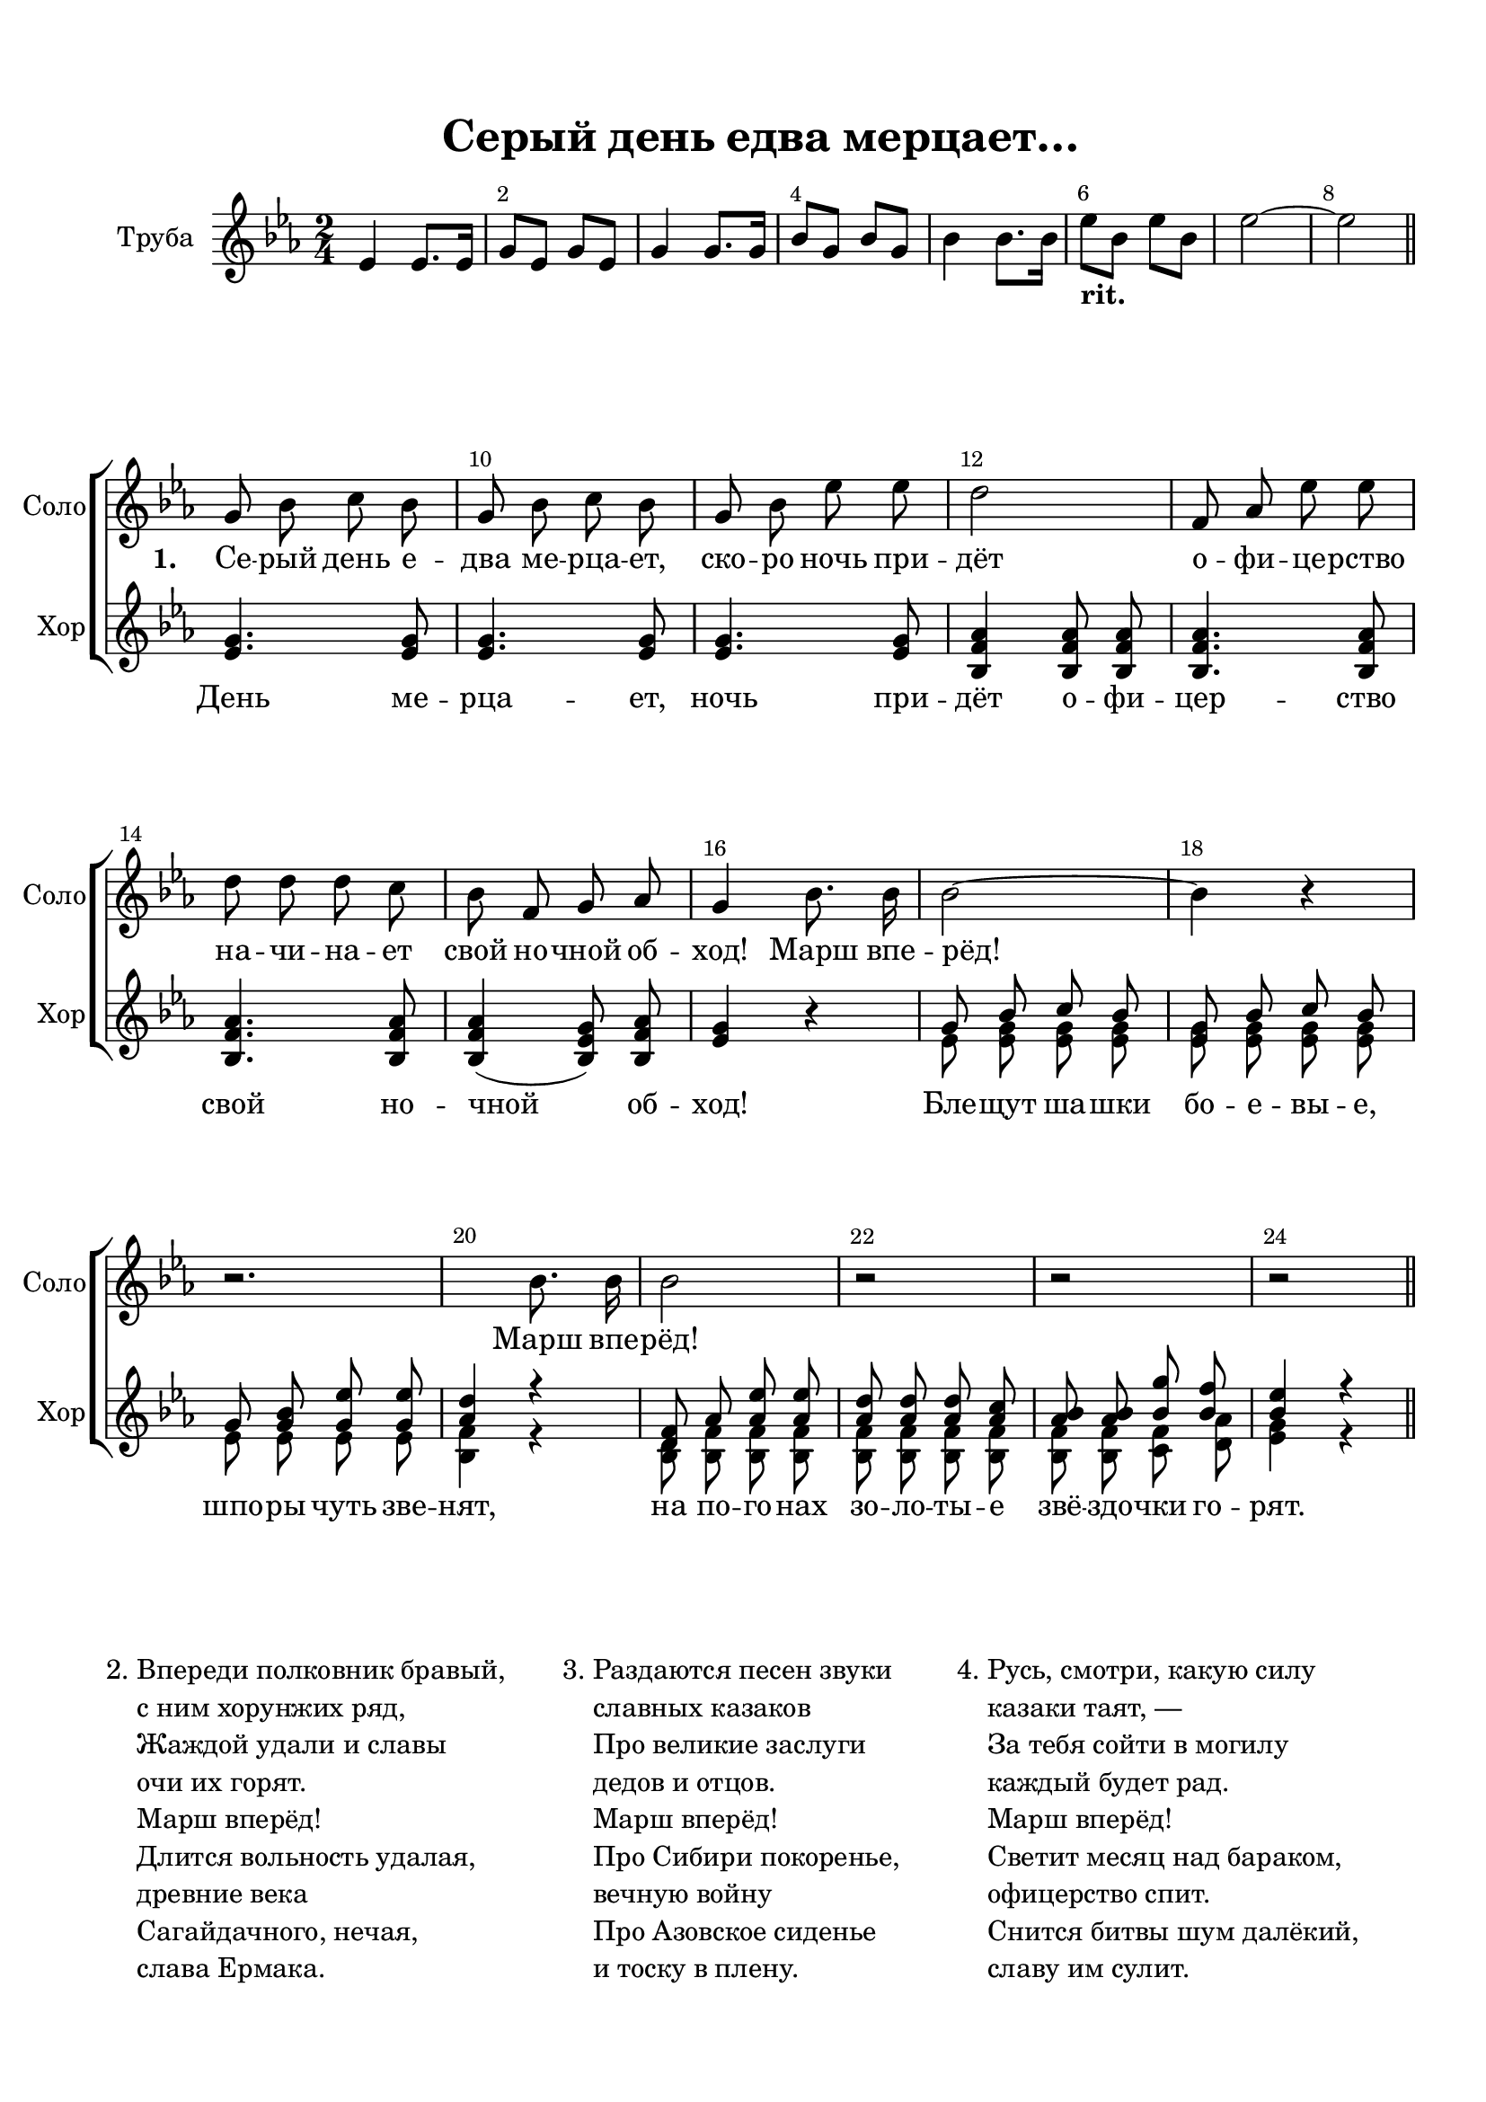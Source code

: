 \version "2.18.2"

% закомментируйте строку ниже, чтобы получался pdf с навигацией
#(ly:set-option 'point-and-click #f)
#(ly:set-option 'midi-extension "mid")
#(set-default-paper-size "a4")
%#(set-global-staff-size 18)

\header {
  title = "Серый день едва мерцает…"
  %composer = "Composer"
  % Удалить строку версии LilyPond 
  tagline = ##f
}

abr = { \break }
abr = {}

pbr = { \pageBreak }
%pbr = {}

breathes = { \once \override BreathingSign.text = \markup { \musicglyph #"scripts.tickmark" } \breathe }

bort = {  % Динамика: вместо f, p пишем по-русски гр., т. и т.д.
  \override DynamicText.stencil = #(lambda (grob)(
    grob-interpret-markup grob (                         
      let (( dyntxt (ly:grob-property grob 'text ) )  )
      ( set! dyntxt (cond
        (( equal? dyntxt "f" ) "гр." ) 
        (( equal? dyntxt "p" ) "т." )
      )) #{ \markup \normal-text \italic $dyntxt #} )
    )) }



melon = { \set melismaBusyProperties = #'() }
meloff = { \unset melismaBusyProperties }
solo = ^\markup\italic"Соло"
tutti =  ^\markup\italic"Все"

co = \cadenzaOn
cof = \cadenzaOff
cb = { \cadenzaOff \bar "||" }
cbr = { \bar "" }
cbar = { \cadenzaOff \bar "|" \cadenzaOn }
stemOff = { \hide Staff.Stem }
nat = { \once \hide Accidental }
%stemOn = { \unHideNotes Staff.Stem }

partiall = { \set Timing.measurePosition = #(ly:make-moment -1/4) }

global = {
  \key es \major
  \time 2/4
  \numericTimeSignature
  \override Score.BarNumber.break-visibility = #end-of-line-invisible
  \override Score.BarNumber.X-offset = #1
  \override Score.BarNumber.self-alignment-X = #LEFT
  \set Score.barNumberVisibility = #(every-nth-bar-number-visible 2)
}

tubevoice = \relative c' {
  \global
  \dynamicNeutral
  es4 es8. es16 |
  g8 es g es |
  g4 g8. g16 bes8 g bes g |
  bes4 bes8. bes16 |
  es8-\markup\bold"rit." bes es bes |
  es2~ |
  es \bar "||" \break
  
}

solovoice = \relative c'' {
  \global
  \autoBeamOff
  \dynamicNeutral
  R2*8
  %\time 4/4
  g8 bes c bes g bes c bes |
  g bes es es d2 | \abr
  
  f,8 as es' es d d d c |
  bes f g as g4 bes8. bes16 | \abr
  
  bes2~ bes4 r |
  r2. bes8. bes16 \abr
  
  bes2 r |
  r2 r \bar "||"
}

sopvoice = \relative c'' {
  \global
  \dynamicUp
  \autoBeamOff
  R2*8

  \oneVoice
  <g es>4. q8 q4. q8 |
  q4. q8 <as f bes,>4 q8 q |
  q4. q8 q4. q8 |
  q4( <g es bes>8) <as f bes,> <g es>4 r |
  \voiceOne 
  
  g8 bes c bes <g es> bes c bes |
  g  <g bes> <g es'> q <as d>4 r
  
  <f d>8 as <as es'> q <as d> q q <as c> |
  <as bes> q <bes g'> <bes f'> <bes es>4 r
  
}


altvoice = \relative c' {
  \global
  \dynamicUp
  \autoBeamOff
  R2*8
  s1*4
  es8 <es g> q q q q q q |
  es es es es <f bes,>4 r |
  
  <d bes>8 <f bes,> q q q q q q |
  q q <f c> <as d,> <g es>4 r
}


lyricsolo = \lyricmode {
  \set stanza = "1. " Се -- рый день е -- два ме -- рца -- ет, ско -- ро ночь при -- дёт
  о -- фи -- це -- рство на -- чи -- на -- ет свой но -- чной об -- ход! Марш впе -- рёд!
  Марш впе -- рёд!
}

lyricchoir = \lyricmode {
  День ме -- рца -- ет, ночь при -- дёт о -- фи -- цер -- ство свой но -- чной об -- ход!
  Бле -- щут ша -- шки бо -- е -- вы -- е, шпо -- ры чуть зве -- нят,
  на по -- го -- нах зо -- ло -- ты -- е звё -- здо -- чки го -- рят.
}



\bookpart {
  \paper {
  top-margin = 15
  left-margin = 15
  right-margin = 10
  bottom-margin = 15
  indent = 15
  ragged-bottom = ##f
  ragged-last-bottom = ##f
  
}
\score {
  %  \transpose c bes {
  <<
      \new Staff = "tube" \with {
        instrumentName = "Труба"
        midiInstrument = "trumpet"
      } <<
        \new Voice = "tube" { \oneVoice \tubevoice }
      >> 
      
    \new ChoirStaff <<
      \new Staff = "upstaff" \with {
        instrumentName = "Соло"
        shortInstrumentName = "Соло"
        midiInstrument = "voice oohs"
      } <<
        \new Voice = "solo" { \oneVoice \solovoice }
      >> 
      
      \new Lyrics \lyricsto "solo" { \lyricsolo }
  
      \new Staff = "downstaff" \with {
        instrumentName = "Хор"
        shortInstrumentName = "Хор"
        midiInstrument = "voice oohs"
      } <<
        \new Voice = "soprano" { \sopvoice }
        \new Voice = "alto" { \voiceTwo \altvoice }
      >>
      
      \new Lyrics \lyricsto "soprano" { \lyricchoir }
    >>
   >>
    %  }  % transposeµ
  \layout { 
    \context {
      \Score
    }
    \context {
      \Staff
        \RemoveEmptyStaves
      \override VerticalAxisGroup.remove-first = ##t
    }
  %Metronome_mark_engraver
  }
  \midi {
    \tempo 4=90
  }
}

       \markup {
         \vspace #2
       \column { 2. }
       \column { \line { Впереди полковник бравый,  }
                        \line { с ним хорунжих ряд, }
       \line { Жаждой удали и славы  }
        \line { очи их горят. }
       \line { Марш вперёд! }
       \line { Длится вольность удалая,  }
        \line { древние века }
       \line {  Сагайдачного, нечая,  }
        \line { слава Ермака. }}
          
       \hspace #4
        \column { 3. }
       \column { \line { Раздаются песен звуки  }
                        \line { славных казаков }
       \line { Про великие заслуги  }
        \line { дедов и отцов. }
       \line { Марш вперёд! }
       \line { Про Сибири покоренье,  }
        \line { вечную войну }
       \line {  Про Азовское сиденье  }
        \line { и тоску в плену. }}
          
       \hspace #4
      \column { 4. }
       \column { \line { Русь, смотри, какую силу  }
                        \line { казаки таят, ― }
       \line { За тебя сойти в могилу  }
        \line { каждый будет рад. }
       \line { Марш вперёд! }
       \line { Светит месяц над бараком,  }
        \line { офицерство спит. }
       \line {  Снится битвы шум далёкий,  }
        \line { славу им сулит. }}
      }
      
}

